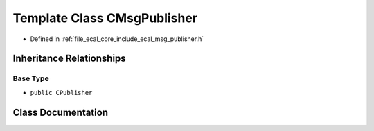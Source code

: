 .. _exhale_class_classeCAL_1_1CMsgPublisher:

Template Class CMsgPublisher
============================

- Defined in :ref:`file_ecal_core_include_ecal_msg_publisher.h`


Inheritance Relationships
-------------------------

Base Type
*********

- ``public CPublisher``


Class Documentation
-------------------


.. doxygenclass:: eCAL::CMsgPublisher
   :project: eCAL
   :members:
   :protected-members:
   :undoc-members: